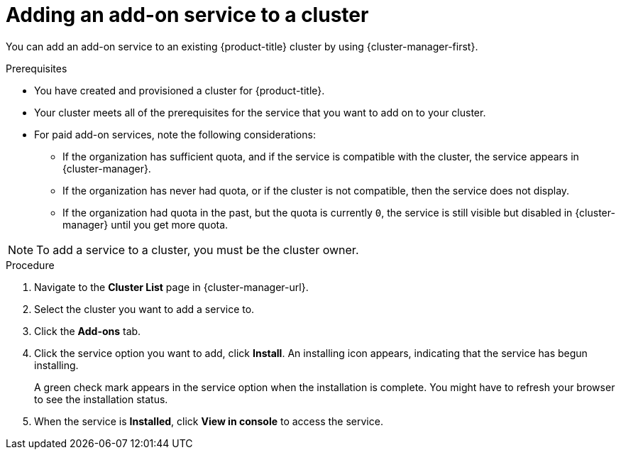 // Module included in the following assemblies:
//
// * assemblies/adding-service.adoc

:_mod-docs-content-type: PROCEDURE
[id="adding-service-existing_{context}"]

= Adding an add-on service to a cluster

You can add an add-on service to an existing {product-title}
ifdef::openshift-rosa[]
(ROSA)
endif::openshift-rosa[]
cluster by using {cluster-manager-first}.

.Prerequisites

* You have created and provisioned a cluster for {product-title}.
* Your cluster meets all of the prerequisites for the service that you want to add on to your cluster.
* For paid add-on services, note the following considerations:
** If the organization has sufficient quota, and if the service is compatible with the cluster, the service appears in {cluster-manager}.
** If the organization has never had quota, or if the cluster is not compatible, then the service does not display.
** If the organization had quota in the past, but the quota is currently `0`, the service is still visible but disabled in {cluster-manager} until you get more quota.

// TODO: Could this just be one of the above prereqs instead of its own NOTE?
[NOTE]
====
To add a service to a cluster, you must be the cluster owner.
====

.Procedure

. Navigate to the *Cluster List* page in  {cluster-manager-url}.

. Select the cluster you want to add a service to.

. Click the *Add-ons* tab.

. Click the service option you want to add, click *Install*. An installing icon appears, indicating that the service has begun installing.
+
A green check mark appears in the service option when the installation is complete. You might have to refresh your browser to see the installation status.

. When the service is *Installed*, click *View in console* to access the service.